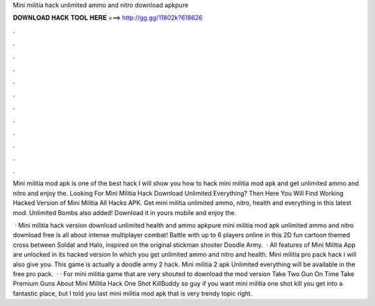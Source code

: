 Mini militia hack unlimited ammo and nitro download apkpure



𝐃𝐎𝐖𝐍𝐋𝐎𝐀𝐃 𝐇𝐀𝐂𝐊 𝐓𝐎𝐎𝐋 𝐇𝐄𝐑𝐄 ===> http://gg.gg/11802k?618626



.



.



.



.



.



.



.



.



.



.



.



.

Mini militia mod apk is one of the best hack I will show you how to hack mini militia mod apk and get unlimited ammo and nitro and enjoy the. Looking For Mini Militia Hack Download Unlimited Everything? Then Here You Will Find Working Hacked Version of Mini Militia All Hacks APK. Get mini militia unlimited ammo, nitro, health and everything in this latest mod. Unlimited Bombs also added! Download it in yours mobile and enjoy the.

 · Mini militia hack version download unlimited health and ammo apkpure mini militia mod apk unlimited ammo and nitro download free is all about intense multiplayer combat! Battle with up to 6 players online in this 2D fun cartoon themed cross between Soldat and Halo, inspired on the original stickman shooter Doodle Army.  · All features of Mini Militia App are unlocked in its hacked version In which you get unlimited ammo and nitro and health. Mini militia pro pack hack i will also give you. This game is actually a doodle army 2 hack. Mini militia 2 apk Unlimited everything will be available in the free pro pack.  · · For mini militia game that are very shouted to download the mod version Take Two Gun On Time Take Premium Guns About Mini Militia Hack One Shot KillBuddy so guy if you want mini militia one shot kill you get into a fantastic place, but I told you last mini militia mod apk that is very trendy topic right.
